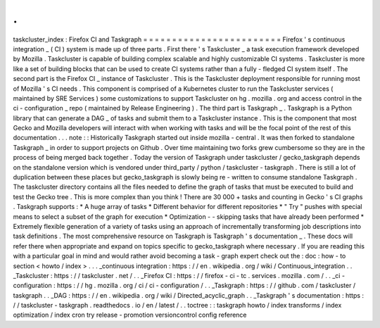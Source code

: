 .
.
taskcluster_index
:
Firefox
CI
and
Taskgraph
=
=
=
=
=
=
=
=
=
=
=
=
=
=
=
=
=
=
=
=
=
=
=
=
Firefox
'
s
continuous
integration
_
(
CI
)
system
is
made
up
of
three
parts
.
First
there
'
s
Taskcluster
_
a
task
execution
framework
developed
by
Mozilla
.
Taskcluster
is
capable
of
building
complex
scalable
and
highly
customizable
CI
systems
.
Taskcluster
is
more
like
a
set
of
building
blocks
that
can
be
used
to
create
CI
systems
rather
than
a
fully
-
fledged
CI
system
itself
.
The
second
part
is
the
Firefox
CI
_
instance
of
Taskcluster
.
This
is
the
Taskcluster
deployment
responsible
for
running
most
of
Mozilla
'
s
CI
needs
.
This
component
is
comprised
of
a
Kubernetes
cluster
to
run
the
Taskcluster
services
(
maintained
by
SRE
Services
)
some
customizations
to
support
Taskcluster
on
hg
.
mozilla
.
org
and
access
control
in
the
ci
-
configuration
_
repo
(
maintained
by
Release
Engineering
)
.
The
third
part
is
Taskgraph
_
.
Taskgraph
is
a
Python
library
that
can
generate
a
DAG
_
of
tasks
and
submit
them
to
a
Taskcluster
instance
.
This
is
the
component
that
most
Gecko
and
Mozilla
developers
will
interact
with
when
working
with
tasks
and
will
be
the
focal
point
of
the
rest
of
this
documentation
.
.
.
note
:
:
Historically
Taskgraph
started
out
inside
mozilla
-
central
.
It
was
then
forked
to
standalone
Taskgraph
_
in
order
to
support
projects
on
Github
.
Over
time
maintaining
two
forks
grew
cumbersome
so
they
are
in
the
process
of
being
merged
back
together
.
Today
the
version
of
Taskgraph
under
taskcluster
/
gecko_taskgraph
depends
on
the
standalone
version
which
is
vendored
under
third_party
/
python
/
taskcluster
-
taskgraph
.
There
is
still
a
lot
of
duplication
between
these
places
but
gecko_taskgraph
is
slowly
being
re
-
written
to
consume
standalone
Taskgraph
.
The
taskcluster
directory
contains
all
the
files
needed
to
define
the
graph
of
tasks
that
must
be
executed
to
build
and
test
the
Gecko
tree
.
This
is
more
complex
than
you
think
!
There
are
30
000
+
tasks
and
counting
in
Gecko
'
s
CI
graphs
.
Taskgraph
supports
:
*
A
huge
array
of
tasks
*
Different
behavior
for
different
repositories
*
"
Try
"
pushes
with
special
means
to
select
a
subset
of
the
graph
for
execution
*
Optimization
-
-
skipping
tasks
that
have
already
been
performed
*
Extremely
flexible
generation
of
a
variety
of
tasks
using
an
approach
of
incrementally
transforming
job
descriptions
into
task
definitions
.
The
most
comprehensive
resource
on
Taskgraph
is
Taskgraph
'
s
documentation
_
.
These
docs
will
refer
there
when
appropriate
and
expand
on
topics
specific
to
gecko_taskgraph
where
necessary
.
If
you
are
reading
this
with
a
particular
goal
in
mind
and
would
rather
avoid
becoming
a
task
-
graph
expert
check
out
the
:
doc
:
how
-
to
section
<
howto
/
index
>
.
.
.
_continuous
integration
:
https
:
/
/
en
.
wikipedia
.
org
/
wiki
/
Continuous_integration
.
.
_Taskcluster
:
https
:
/
/
taskcluster
.
net
/
.
.
_Firefox
CI
:
https
:
/
/
firefox
-
ci
-
tc
.
services
.
mozilla
.
com
/
.
.
_ci
-
configuration
:
https
:
/
/
hg
.
mozilla
.
org
/
ci
/
ci
-
configuration
/
.
.
_Taskgraph
:
https
:
/
/
github
.
com
/
taskcluster
/
taskgraph
.
.
_DAG
:
https
:
/
/
en
.
wikipedia
.
org
/
wiki
/
Directed_acyclic_graph
.
.
_Taskgraph
'
s
documentation
:
https
:
/
/
taskcluster
-
taskgraph
.
readthedocs
.
io
/
en
/
latest
/
.
.
toctree
:
:
taskgraph
howto
/
index
transforms
/
index
optimization
/
index
cron
try
release
-
promotion
versioncontrol
config
reference
